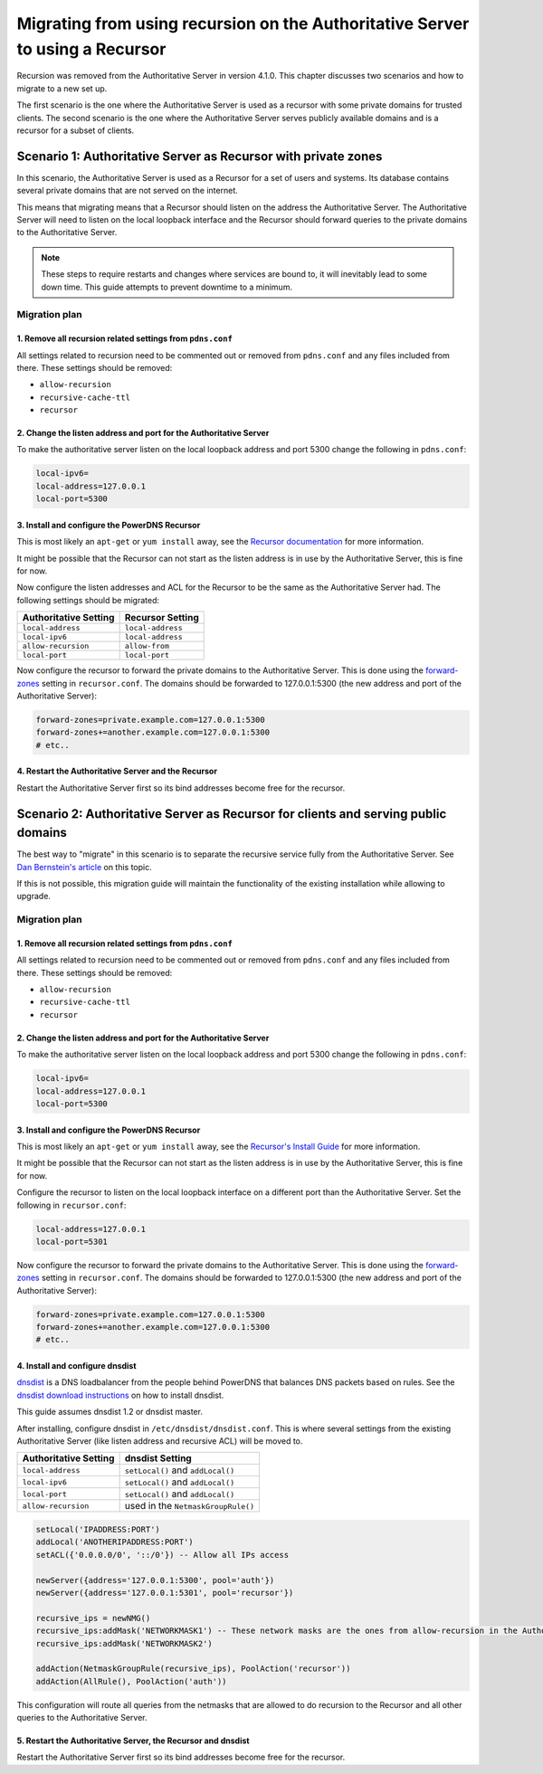 Migrating from using recursion on the Authoritative Server to using a Recursor
==============================================================================

Recursion was removed from the Authoritative Server in version 4.1.0.
This chapter discusses two scenarios and how to migrate to a new set up.

The first scenario is the one where the Authoritative Server is used as
a recursor with some private domains for trusted clients. The second
scenario is the one where the Authoritative Server serves publicly
available domains and is a recursor for a subset of clients.

Scenario 1: Authoritative Server as Recursor with private zones
---------------------------------------------------------------

In this scenario, the Authoritative Server is used as a Recursor for a
set of users and systems. Its database contains several private domains
that are not served on the internet.

This means that migrating means that a Recursor should listen on the
address the Authoritative Server. The Authoritative Server will need to
listen on the local loopback interface and the Recursor should forward
queries to the private domains to the Authoritative Server.

.. note::
  These steps to require restarts and changes where services are
  bound to, it will inevitably lead to some down time. This guide attempts
  to prevent downtime to a minimum.

.. figure:: imgs/400-410-recursor-scenario-1.png
   :align: center
   :alt: First scenario

Migration plan
~~~~~~~~~~~~~~

1. Remove all recursion related settings from ``pdns.conf``
^^^^^^^^^^^^^^^^^^^^^^^^^^^^^^^^^^^^^^^^^^^^^^^^^^^^^^^^^^^

All settings related to recursion need to be commented out or removed
from ``pdns.conf`` and any files included from there. These settings
should be removed:

-  ``allow-recursion``
-  ``recursive-cache-ttl``
-  ``recursor``

2. Change the listen address and port for the Authoritative Server
^^^^^^^^^^^^^^^^^^^^^^^^^^^^^^^^^^^^^^^^^^^^^^^^^^^^^^^^^^^^^^^^^^

To make the authoritative server listen on the local loopback address
and port 5300 change the following in ``pdns.conf``:

.. code-block:: ini

    local-ipv6=
    local-address=127.0.0.1
    local-port=5300

3. Install and configure the PowerDNS Recursor
^^^^^^^^^^^^^^^^^^^^^^^^^^^^^^^^^^^^^^^^^^^^^^

This is most likely an ``apt-get`` or ``yum install`` away, see the
`Recursor documentation <https://doc.powerdns.com/recursor/getting-started.html#installation>`__ for more information.

It might be possible that the Recursor can not start as the listen
address is in use by the Authoritative Server, this is fine for now.

Now configure the listen addresses and ACL for the Recursor to be the
same as the Authoritative Server had. The following settings should be
migrated:

+-------------------------+---------------------+
| Authoritative Setting   | Recursor Setting    |
+=========================+=====================+
| ``local-address``       | ``local-address``   |
+-------------------------+---------------------+
| ``local-ipv6``          | ``local-address``   |
+-------------------------+---------------------+
| ``allow-recursion``     | ``allow-from``      |
+-------------------------+---------------------+
| ``local-port``          | ``local-port``      |
+-------------------------+---------------------+

Now configure the recursor to forward the private domains to the
Authoritative Server. This is done using the
`forward-zones <https://doc.powerdns.com/recursor/settings.html#forward-zones>`__ setting in
``recursor.conf``. The domains should be forwarded to 127.0.0.1:5300
(the new address and port of the Authoritative Server):

.. code-block:: ini

    forward-zones=private.example.com=127.0.0.1:5300
    forward-zones+=another.example.com=127.0.0.1:5300
    # etc..

4. Restart the Authoritative Server and the Recursor
^^^^^^^^^^^^^^^^^^^^^^^^^^^^^^^^^^^^^^^^^^^^^^^^^^^^

Restart the Authoritative Server first so its bind addresses become free
for the recursor.

Scenario 2: Authoritative Server as Recursor for clients and serving public domains
-----------------------------------------------------------------------------------

The best way to "migrate" in this scenario is to separate the recursive
service fully from the Authoritative Server. See `Dan Bernstein's
article <http://cr.yp.to/djbdns/separation.html>`__ on this topic.

If this is not possible, this migration guide will maintain the
functionality of the existing installation while allowing to upgrade.

.. figure:: imgs/400-410-recursor-scenario-2.png
   :align: center
   :alt: First scenario

Migration plan
~~~~~~~~~~~~~~

1. Remove all recursion related settings from ``pdns.conf``
^^^^^^^^^^^^^^^^^^^^^^^^^^^^^^^^^^^^^^^^^^^^^^^^^^^^^^^^^^^

All settings related to recursion need to be commented out or removed
from ``pdns.conf`` and any files included from there. These settings
should be removed:

-  ``allow-recursion``
-  ``recursive-cache-ttl``
-  ``recursor``

2. Change the listen address and port for the Authoritative Server
^^^^^^^^^^^^^^^^^^^^^^^^^^^^^^^^^^^^^^^^^^^^^^^^^^^^^^^^^^^^^^^^^^

To make the authoritative server listen on the local loopback address
and port 5300 change the following in ``pdns.conf``:

.. code-block:: ini

    local-ipv6=
    local-address=127.0.0.1
    local-port=5300

3. Install and configure the PowerDNS Recursor
^^^^^^^^^^^^^^^^^^^^^^^^^^^^^^^^^^^^^^^^^^^^^^

This is most likely an ``apt-get`` or ``yum install`` away, see the
`Recursor's Install Guide <https://doc.powerdns.com/recursor/getting-started.html#installation>`__ for more
information.

It might be possible that the Recursor can not start as the listen
address is in use by the Authoritative Server, this is fine for now.

Configure the recursor to listen on the local loopback interface on a
different port than the Authoritative Server. Set the following in
``recursor.conf``:

.. code-block:: ini

    local-address=127.0.0.1
    local-port=5301

Now configure the recursor to forward the private domains to the
Authoritative Server. This is done using the
`forward-zones <https://doc.powerdns.com/recursor/settings.html#forward-zones>`__ setting in
``recursor.conf``. The domains should be forwarded to 127.0.0.1:5300
(the new address and port of the Authoritative Server):

.. code-block:: ini

    forward-zones=private.example.com=127.0.0.1:5300
    forward-zones+=another.example.com=127.0.0.1:5300
    # etc..

4. Install and configure dnsdist
^^^^^^^^^^^^^^^^^^^^^^^^^^^^^^^^

`dnsdist <https://dnsdist.org>`__ is a DNS loadbalancer from the people
behind PowerDNS that balances DNS packets based on rules. See the
`dnsdist download instructions <https://dnsdist.org/install.html>`__ on how
to install dnsdist.

This guide assumes dnsdist 1.2 or dnsdist master.

After installing, configure dnsdist in ``/etc/dnsdist/dnsdist.conf``.
This is where several settings from the existing Authoritative Server
(like listen address and recursive ACL) will be moved to.

+-------------------------+--------------------------------------+
| Authoritative Setting   | dnsdist Setting                      |
+=========================+======================================+
| ``local-address``       | ``setLocal()`` and ``addLocal()``    |
+-------------------------+--------------------------------------+
| ``local-ipv6``          | ``setLocal()`` and ``addLocal()``    |
+-------------------------+--------------------------------------+
| ``local-port``          | ``setLocal()`` and ``addLocal()``    |
+-------------------------+--------------------------------------+
| ``allow-recursion``     | used in the ``NetmaskGroupRule()``   |
+-------------------------+--------------------------------------+

.. code:: lua

    setLocal('IPADDRESS:PORT')
    addLocal('ANOTHERIPADDRESS:PORT')
    setACL({'0.0.0.0/0', '::/0'}) -- Allow all IPs access

    newServer({address='127.0.0.1:5300', pool='auth'})
    newServer({address='127.0.0.1:5301', pool='recursor'})

    recursive_ips = newNMG()
    recursive_ips:addMask('NETWORKMASK1') -- These network masks are the ones from allow-recursion in the Authoritative Server
    recursive_ips:addMask('NETWORKMASK2')

    addAction(NetmaskGroupRule(recursive_ips), PoolAction('recursor'))
    addAction(AllRule(), PoolAction('auth'))

This configuration will route all queries from the netmasks that are
allowed to do recursion to the Recursor and all other queries to the
Authoritative Server.

5. Restart the Authoritative Server, the Recursor and dnsdist
^^^^^^^^^^^^^^^^^^^^^^^^^^^^^^^^^^^^^^^^^^^^^^^^^^^^^^^^^^^^^

Restart the Authoritative Server first so its bind addresses become free
for the recursor.
